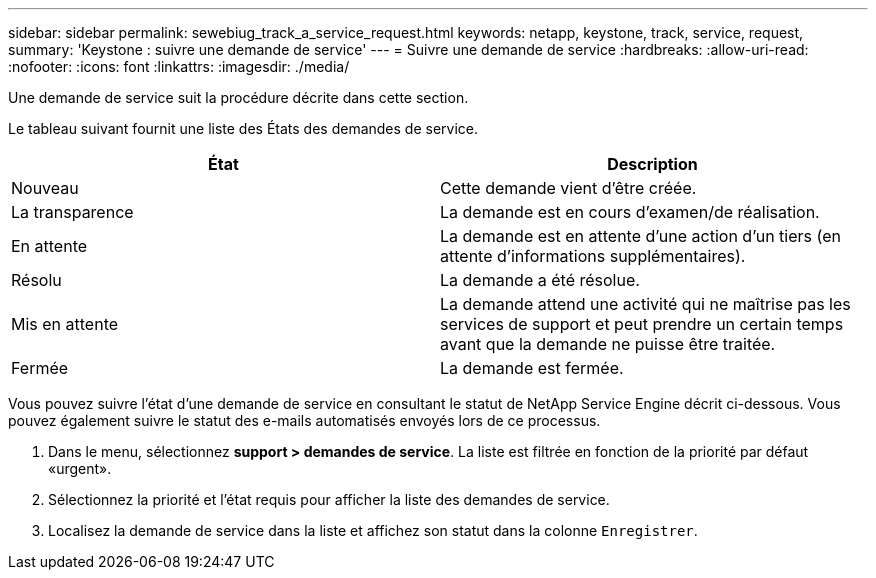 ---
sidebar: sidebar 
permalink: sewebiug_track_a_service_request.html 
keywords: netapp, keystone, track, service, request, 
summary: 'Keystone : suivre une demande de service' 
---
= Suivre une demande de service
:hardbreaks:
:allow-uri-read: 
:nofooter: 
:icons: font
:linkattrs: 
:imagesdir: ./media/


[role="lead"]
Une demande de service suit la procédure décrite dans cette section.

Le tableau suivant fournit une liste des États des demandes de service.

|===
| État | Description 


| Nouveau | Cette demande vient d'être créée. 


| La transparence | La demande est en cours d'examen/de réalisation. 


| En attente | La demande est en attente d'une action d'un tiers (en attente d'informations supplémentaires). 


| Résolu | La demande a été résolue. 


| Mis en attente | La demande attend une activité qui ne maîtrise pas les services de support et peut prendre un certain temps avant que la demande ne puisse être traitée. 


| Fermée | La demande est fermée. 
|===
Vous pouvez suivre l'état d'une demande de service en consultant le statut de NetApp Service Engine décrit ci-dessous. Vous pouvez également suivre le statut des e-mails automatisés envoyés lors de ce processus.

. Dans le menu, sélectionnez *support > demandes de service*. La liste est filtrée en fonction de la priorité par défaut «urgent».
. Sélectionnez la priorité et l'état requis pour afficher la liste des demandes de service.
. Localisez la demande de service dans la liste et affichez son statut dans la colonne `Enregistrer`.

